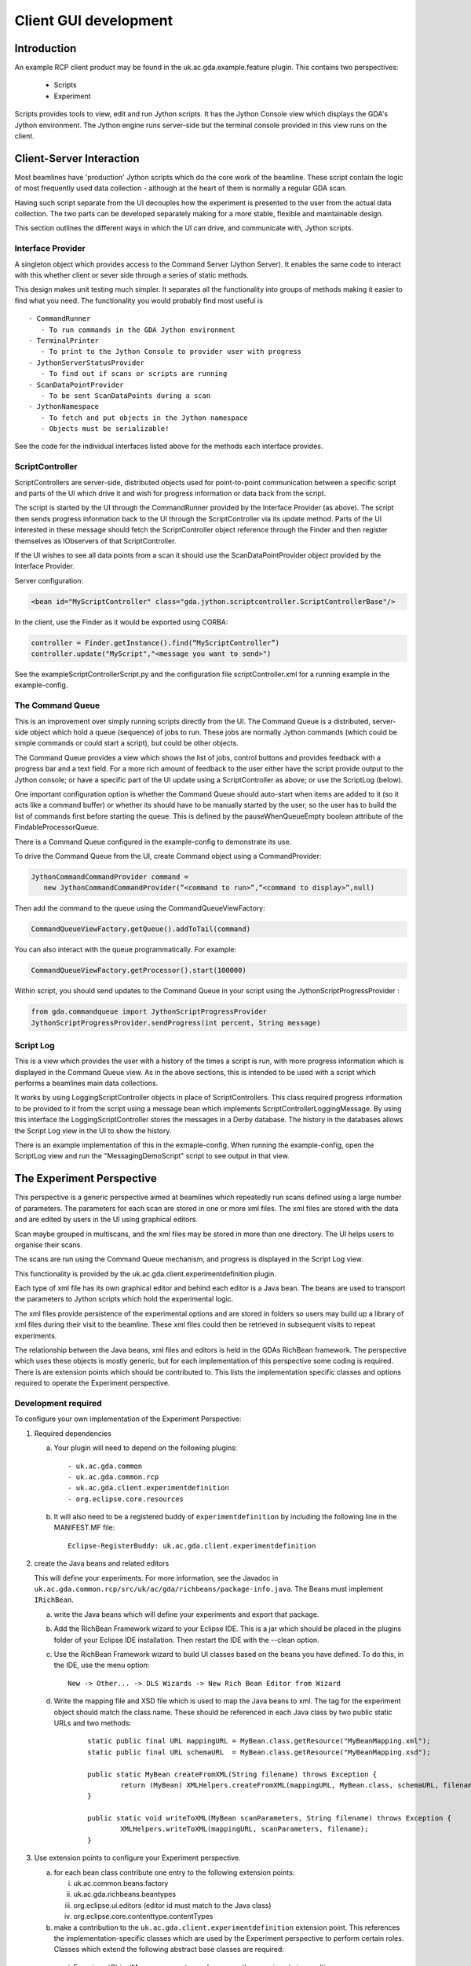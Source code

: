 ==============================
 Client GUI development
==============================


Introduction
============

An example RCP client product may be found in the 
uk.ac.gda.example.feature plugin. This contains two 
perspectives:

 - Scripts
 - Experiment
 
Scripts provides tools to view, edit and run Jython scripts.
It has the Jython Console view which displays the GDA's 
Jython environment. The Jython engine runs server-side but
the terminal console provided in this view runs on the 
client.

Client-Server Interaction
=========================

Most beamlines have 'production' Jython scripts which do the core 
work of the beamline. These script contain the logic of most frequently used data
collection - although at the heart of them is normally a regular GDA scan.

Having such script separate from the UI decouples how the experiment
is presented to the user from the actual data collection. The two parts
can be developed separately making for a more stable, flexible and
maintainable design.

This section outlines the different ways in which the UI can drive, and
communicate with, Jython scripts.

Interface Provider
------------------

A singleton object which provides access to the Command Server (Jython Server). 
It enables the same  code to interact with this whether client or sever side through
a series of static methods.
 
This design makes unit testing much simpler. It separates all the functionality
into groups of methods making it easier to find what you need. The functionality you would probably find most useful is ::

 - CommandRunner
    - To run commands in the GDA Jython environment
 - TerminalPrinter
    - To print to the Jython Console to provider user with progress
 - JythonServerStatusProvider
    - To find out if scans or scripts are running
 - ScanDataPointProvider
    - To be sent ScanDataPoints during a scan
 - JythonNamespace
    - To fetch and put objects in the Jython namespace
    - Objects must be serializable!


See the code for the individual interfaces listed above for the methods each
interface provides.

ScriptController
----------------

ScriptControllers are server-side, distributed objects used for point-to-point communication
between a specific script and parts of the UI which drive it and wish for
progress information or data back from the script.

The script is started by the UI through the CommandRunner provided by the Interface Provider (as above). The script then
sends progress information back to the UI through the ScriptController via its update method. Parts of the UI interested
in these message should fetch the ScriptController object reference through the Finder and then 
register themselves as IObservers of that ScriptController.

If the UI wishes to see all data points from a scan it should use the ScanDataPointProvider
object provided by the Interface Provider.

Server configuration:

.. code-block:: xml

   <bean id="MyScriptController" class="gda.jython.scriptcontroller.ScriptControllerBase"/>

In the client, use the Finder as it would be exported using CORBA:

.. code-block:: java

   controller = Finder.getInstance().find(“MyScriptController”)
   controller.update("MyScript","<message you want to send>")

See the exampleScriptControllerScript.py and the configuration file scriptController.xml for a running example in the example-config.


The Command Queue
-----------------

This is an improvement over simply running scripts directly from the UI.  The Command Queue is a distributed, server-side
object which hold a queue (sequence) of jobs to run. These jobs are normally Jython commands (which could be simple commands
or could start a script), but could be other objects.

The Command Queue provides a view which shows the list of jobs, control buttons and provides feedback with a progress bar and a text field.
For a more rich amount of feedback to the user either have the script provide output to the Jython console; or have a specific 
part of the UI update using a ScriptController as above; or use the ScriptLog (below).

One important configuration option is whether the Command Queue should auto-start when items are added to it (so it acts like a 
command buffer) or whether its should have to be manually started by the user, so the user has to build the list of commands first
before starting the queue. This is defined by the pauseWhenQueueEmpty boolean attribute of the FindableProcessorQueue.
 
There is a Command Queue configured in the example-config to demonstrate its use. 

To drive the Command Queue from the UI, create Command object using a CommandProvider:

.. code-block:: java

   JythonCommandCommandProvider command = 
      new JythonCommandCommandProvider(”<command to run>”,”<command to display>”,null)


Then add the command to the queue using the CommandQueueViewFactory:

.. code-block:: java

   CommandQueueViewFactory.getQueue().addToTail(command)


You can also interact with the queue programmatically. For example:

.. code-block:: java

   CommandQueueViewFactory.getProcessor().start(100000)


Within script, you should send updates to the Command Queue in your script using the JythonScriptProgressProvider :

.. code-block:: java

   from gda.commandqueue import JythonScriptProgressProvider
   JythonScriptProgressProvider.sendProgress(int percent, String message)


Script Log
----------

This is a view which provides the user with a history of the times a script is run, with more progress information
which is displayed in the Command Queue view. As in the above sections, this is intended to be used with a script
which performs a beamlines main data collections.

It works by using LoggingScriptController objects in place of ScriptControllers. This class required progress
information to be provided to it from the script using a message bean which implements ScriptControllerLoggingMessage.
By using this interface the LoggingScriptController stores the messages in a Derby database. The history in the
databases allows the Script Log view in the UI to show the history.

There is an example implementation of this in the exmaple-config. When running the example-config, open the ScriptLog view
and run the "MessagingDemoScript" script to see output in that view.


The Experiment Perspective
==========================

This perspective is a generic perspective aimed at beamlines which
repeatedly run scans defined using a large number of parameters. The parameters
for each scan are stored in one or more xml files. The xml files are
stored with the data and are edited by users in the UI using graphical 
editors. 

Scan maybe grouped in multiscans, and the xml files may be stored in
more than one directory. The UI helps users to organise their scans.

The scans are run using the Command Queue mechanism, and progress is
displayed in the Script Log view.

This functionality is provided by the uk.ac.gda.client.experimentdefinition plugin.

Each type of xml file has its own graphical editor
and behind each editor is a Java bean. The beans are used to 
transport the parameters to Jython scripts which hold the 
experimental logic.

The xml files provide persistence of the experimental options
and are stored in folders so users may build up a library of 
xml files during their visit to the beamline. These xml files
could then be retrieved in subsequent visits to repeat
experiments.

The relationship between the Java beans, xml files and editors
is held in the GDAs RichBean framework. The perspective which
uses these objects is mostly generic, but for each implementation 
of this perspective some coding is required. There is are extension
points which should be contributed to. This lists the 
implementation specific classes and options required to 
operate the Experiment perspective.

Development required
--------------------

To configure your own implementation of the Experiment 
Perspective:

1) Required dependencies
  
   a) Your plugin will need to depend on the following plugins::

      - uk.ac.gda.common
      - uk.ac.gda.common.rcp
      - uk.ac.gda.client.experimentdefinition
      - org.eclipse.core.resources
      

   b) It will also need to be a registered buddy of ``experimentdefinition`` by including the following line in the MANIFEST.MF file::
   
   		Eclipse-RegisterBuddy: uk.ac.gda.client.experimentdefinition
      


2) create the Java beans and related editors 

   This will define your experiments. For more information, see the Javadoc in ``uk.ac.gda.common.rcp/src/uk/ac/gda/richbeans/package-info.java``. 
   The Beans must implement ``IRichBean``.
 
   a) write the Java beans which will define your experiments and export that package.
   b) Add the RichBean Framework wizard to your Eclipse IDE. This is a jar which should be placed in the plugins folder of your Eclipse IDE installation. Then restart the IDE with the --clean option.
   c) Use the RichBean Framework wizard to build UI classes based on the beans you have defined. To do this, in the IDE, use the menu option::
   
      	New -> Other... -> DLS Wizards -> New Rich Bean Editor from Wizard
      

   d) Write the mapping file and XSD file which is used to map the Java beans to xml.  The tag for the experiment object should match the class name. These should be referenced in each Java class by two public static URLs and two methods:

	::
 
 		static public final URL mappingURL = MyBean.class.getResource("MyBeanMapping.xml");
		static public final URL schemaURL  = MyBean.class.getResource("MyBeanMapping.xsd");

		public static MyBean createFromXML(String filename) throws Exception {
			return (MyBean) XMLHelpers.createFromXML(mappingURL, MyBean.class, schemaURL, filename);
		}

		public static void writeToXML(MyBean scanParameters, String filename) throws Exception {
			XMLHelpers.writeToXML(mappingURL, scanParameters, filename);
		}
	

3) Use extension points to configure your Experiment perspective.
 
   a) for each bean class contribute one entry to the following extension points:

      i) uk.ac.common.beans.factory
      ii) uk.ac.gda.richbeans.beantypes
      iii) org.eclipse.ui.editors (editor id must match to the Java class)
      iv) org.eclipse.core.contenttype.contentTypes

   b) make a contribution to the ``uk.ac.gda.client.experimentdefinition`` extension point. This references the implementation-specific classes which are used by the Experiment perspective to perform certain roles. Classes which extend the following abstract base classes are required:

    i) ExperimentObjectManager  -- creates and manages the experiments in a multi-scan
    ii) ExperimentObject  -- the scan object - holds references to the xml files
    iii) AbstractValidator -- logic for validating the values in the beans in each scan

   c) A command and handler to copy a template file for each bean type to the working directory need to be defined in your plugin. The underlying handler class is always uk.ac.gda.client.experimentdefinition.ui.handlers.XMLCommandHandler but separate contributions to the org.eclipse.ui.handlers and org.eclipse.ui.commands extension points need to be made for each bean type.
   
4) Configure the Command Queue, which is used by the Experiment perspective to run the scans. In the server add:

	::
	
		<bean id="commandQueue" class="gda.commandqueue.CommandQueue">
		</bean>
		<bean id="commandQueueProcessor" class="gda.commandqueue.FindableProcessorQueue">
			<property name="queue" ref="commandQueue" />
			<property name="startImmediately" value="false" />
			<property name="pauseWhenQueueEmpty" value="true" />
			<property name="logFilePath" value="${gda.logs.dir}/commandQueueProcessor.log" />
		</bean>
		<bean class="uk.ac.gda.remoting.server.GdaRmiServiceExporter">
			<property name="serviceName" value="gda/commandQueueProcessor" />
			<property name="service" ref="commandQueueProcessor" />
			<property name="serviceInterface" value="gda.commandqueue.IFindableQueueProcessor" />
		</bean>
		<bean id="MyLoggingScriptController"
			class="gda.jython.scriptcontroller.logging.LoggingScriptController">
			<property name="messageClassToLog"
				value="<an implementation specific bean implementing gda.jython.scriptcontroller.logging.ScriptControllerLoggingMessage>" />
			<property name="directory" value="${gda.var}/" />
			<property name="local" value="true"/>
		</bean>
	
		<bean class="uk.ac.gda.remoting.server.GdaRmiServiceExporter">
			<property name="serviceName" value="gda/MyLoggingScriptController" />
			<property name="service" ref="MyLoggingScriptController" />
			<property name="serviceInterface"
				value="gda.jython.scriptcontroller.logging.ILoggingScriptController" />
		</bean>

	And in the client xml configuration:

	:: 
	
		<bean id="MyLoggingScriptController" class="uk.ac.gda.remoting.client.GdaRmiProxyFactoryBean">
			<property name="serviceUrl" value="${gda.rmi.prefix}MyLoggingScriptController" />
			<property name="serviceInterface" value="gda.jython.scriptcontroller.logging.ILoggingScriptController" />
			<property name="refreshStubOnConnectFailure" value="true" />
		</bean>
		
		<bean id="commandQueueProcessor" class="uk.ac.gda.remoting.client.GdaRmiProxyFactoryBean">
			<property name="serviceUrl" value="${gda.rmi.prefix}commandQueueProcessor" />
			<property name="serviceInterface" value="gda.commandqueue.IFindableQueueProcessor" />
			<property name="refreshStubOnConnectFailure" value="true" />
		</bean>
		<bean class="gda.rcp.util.OSGIServiceRegister">
			<property name="class" value="gda.commandqueue.Processor" />
			<property name="service" ref="commandQueueProcessor" />
		</bean>
		<bean class="gda.rcp.util.OSGIServiceRegister">
			<property name="class" value="gda.commandqueue.Queue" />
			<property name="service" ref="commandQueueProcessor" />
		</bean>
	     
	
Once configured, the Experiment Perspective can then be 
included in your own product and have the same
functionality for managing xml files and running scans 
as in the example product.

Example classes are in the gda.example.richbean package of the uk.ac.gda.example plugin.

Important: must implement toString(), hashCode() and equals()

    
